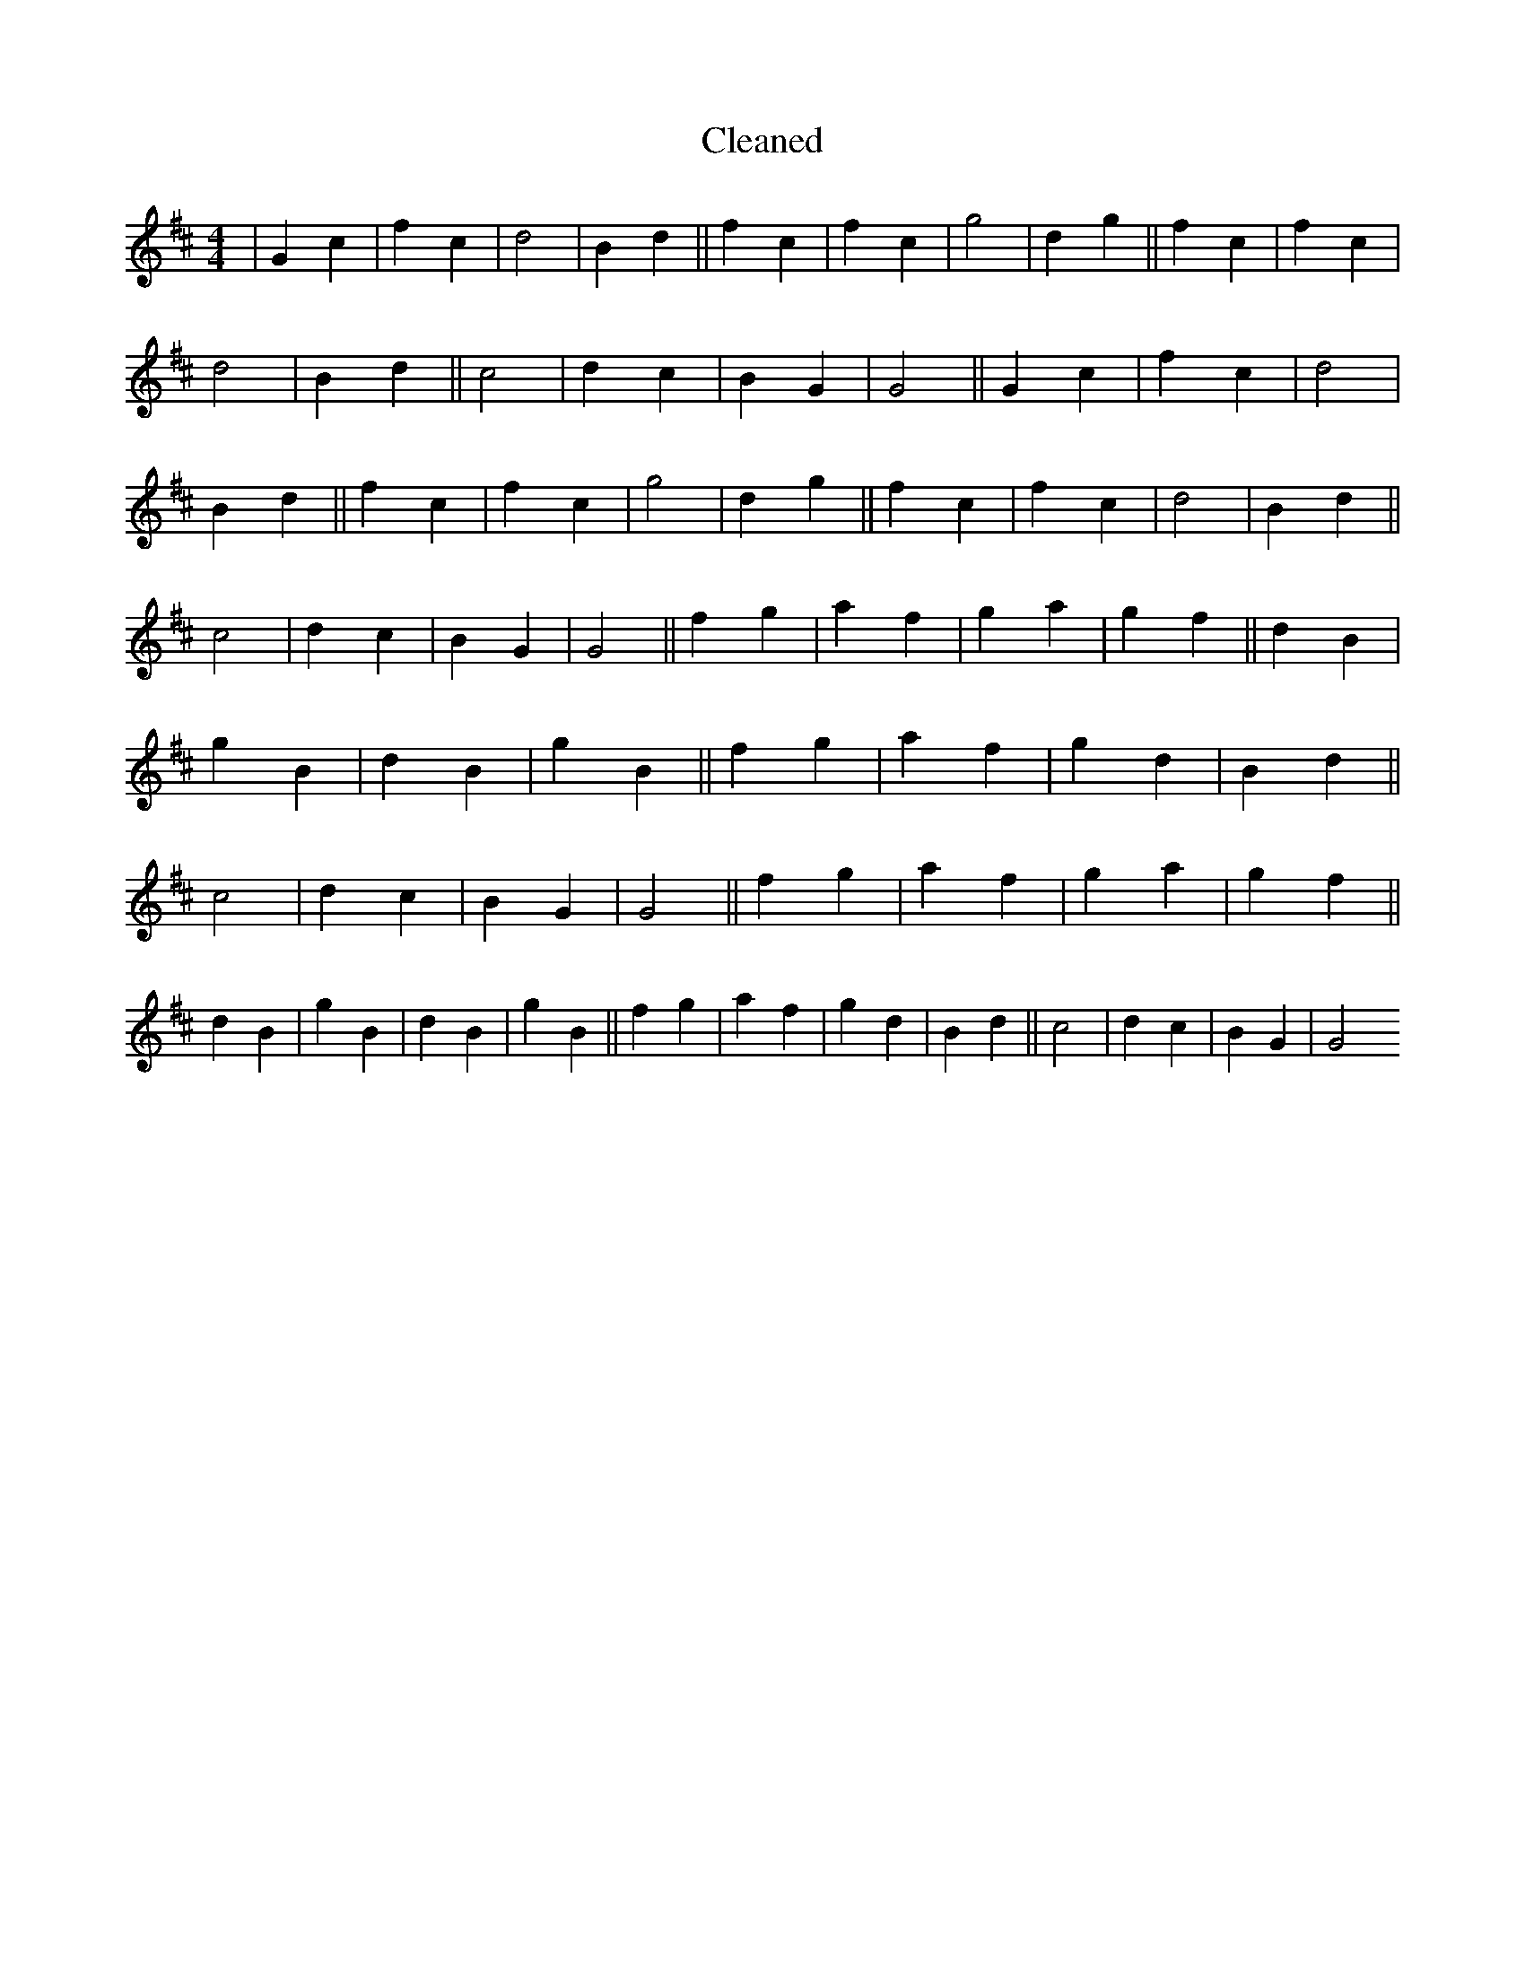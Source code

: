 X:246
T: Cleaned
M:4/4
K: DMaj
|G2c2|f2c2|d4|B2d2||f2c2|f2c2|g4|d2g2||f2c2|f2c2|d4|B2d2||c4|d2c2|B2G2|G4||G2c2|f2c2|d4|B2d2||f2c2|f2c2|g4|d2g2||f2c2|f2c2|d4|B2d2||c4|d2c2|B2G2|G4||f2g2|a2f2|g2a2|g2f2||d2B2|g2B2|d2B2|g2B2||f2g2|a2f2|g2d2|B2d2||c4|d2c2|B2G2|G4||f2g2|a2f2|g2a2|g2f2||d2B2|g2B2|d2B2|g2B2||f2g2|a2f2|g2d2|B2d2||c4|d2c2|B2G2|G4